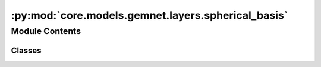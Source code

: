 :py:mod:`core.models.gemnet.layers.spherical_basis`
===================================================

.. py:module:: core.models.gemnet.layers.spherical_basis

.. autoapi-nested-parse::

   Copyright (c) Meta, Inc. and its affiliates.

   This source code is licensed under the MIT license found in the
   LICENSE file in the root directory of this source tree.



Module Contents
---------------

Classes
~~~~~~~

.. autoapisummary::

   core.models.gemnet.layers.spherical_basis.CircularBasisLayer




.. py:class:: CircularBasisLayer(num_spherical: int, radial_basis: core.models.gemnet.layers.radial_basis.RadialBasis, cbf, efficient: bool = False)


   Bases: :py:obj:`torch.nn.Module`

   2D Fourier Bessel Basis

   :param num_spherical: Controls maximum frequency.
   :type num_spherical: int
   :param radial_basis: Radial basis functions
   :type radial_basis: RadialBasis
   :param cbf: Name and hyperparameters of the cosine basis function
   :type cbf: dict
   :param efficient: Whether to use the "efficient" summation order
   :type efficient: bool

   .. py:method:: forward(D_ca, cosφ_cab, id3_ca)



